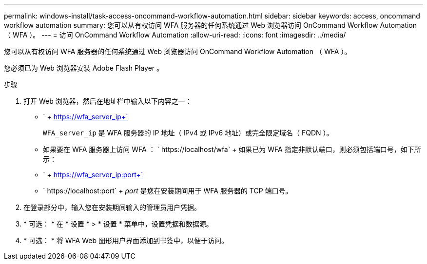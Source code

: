 ---
permalink: windows-install/task-access-oncommand-workflow-automation.html 
sidebar: sidebar 
keywords: access, oncommand workflow automation 
summary: 您可以从有权访问 WFA 服务器的任何系统通过 Web 浏览器访问 OnCommand Workflow Automation （ WFA ）。 
---
= 访问 OnCommand Workflow Automation
:allow-uri-read: 
:icons: font
:imagesdir: ../media/


[role="lead"]
您可以从有权访问 WFA 服务器的任何系统通过 Web 浏览器访问 OnCommand Workflow Automation （ WFA ）。

您必须已为 Web 浏览器安装 Adobe Flash Player 。

.步骤
. 打开 Web 浏览器，然后在地址栏中输入以下内容之一：
+
** ` + https://wfa_server_ip+`
+
`WFA_server_ip` 是 WFA 服务器的 IP 地址（ IPv4 或 IPv6 地址）或完全限定域名（ FQDN ）。

** 如果要在 WFA 服务器上访问 WFA ： ` +https://localhost/wfa+` + 如果已为 WFA 指定非默认端口，则必须包括端口号，如下所示：
** ` + https://wfa_server_ip:port+`
** ` +https://localhost:port+` + _port_ 是您在安装期间用于 WFA 服务器的 TCP 端口号。


. 在登录部分中，输入您在安装期间输入的管理员用户凭据。
. * 可选： * 在 * 设置 * > * 设置 * 菜单中，设置凭据和数据源。
. * 可选： * 将 WFA Web 图形用户界面添加到书签中，以便于访问。

